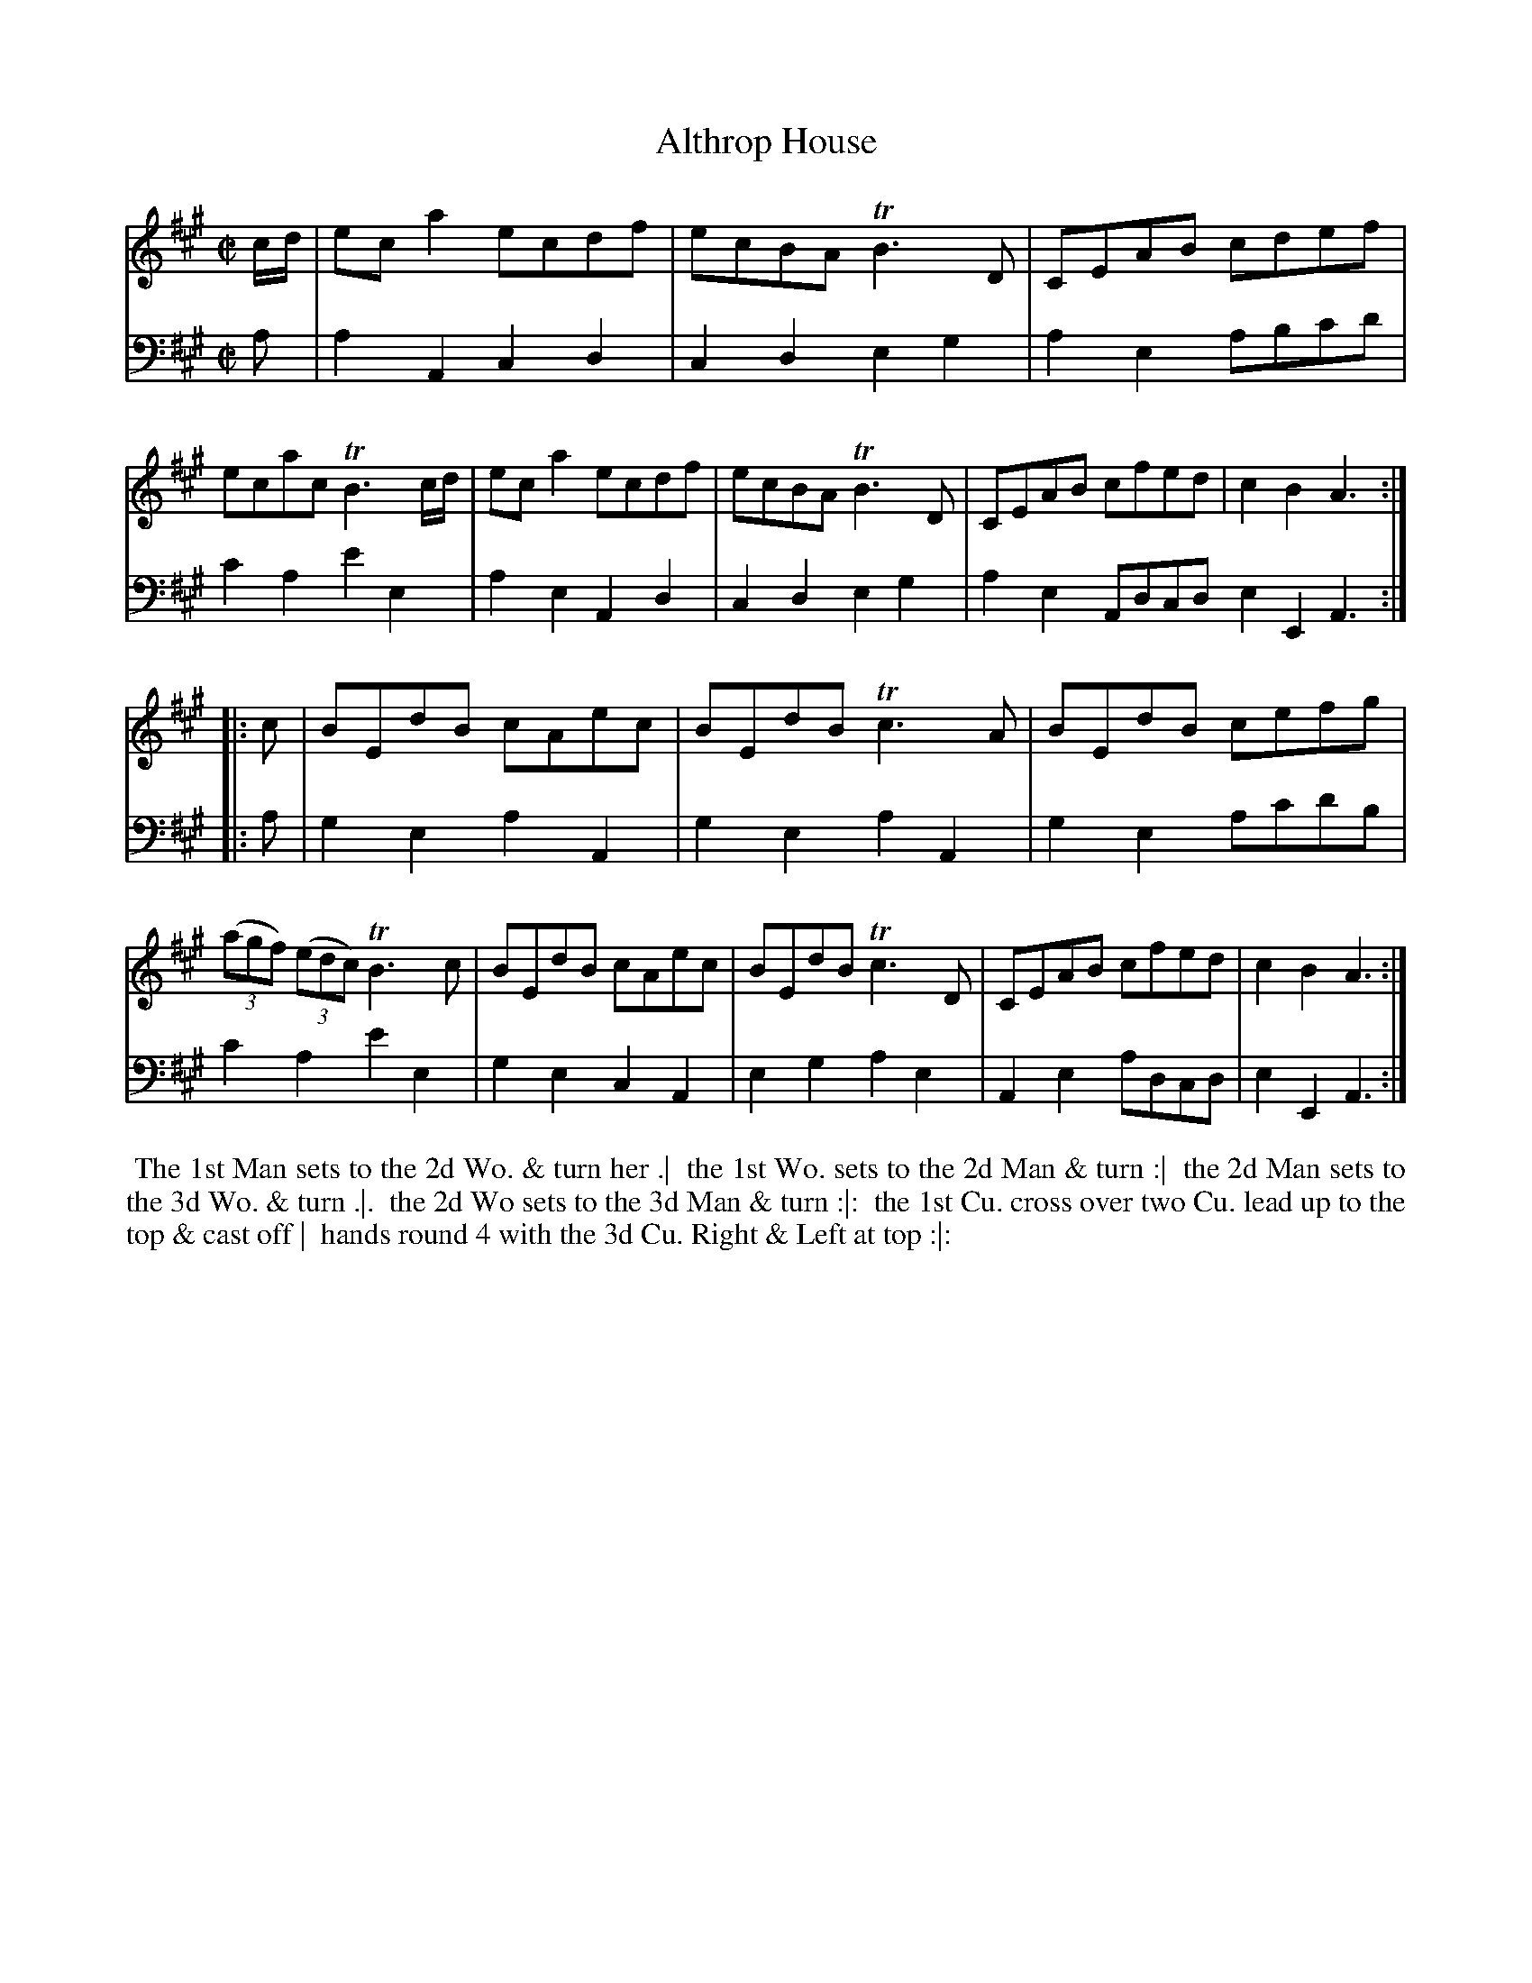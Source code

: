 X: 1
T: Althrop House
N: Pub: J. Walsh, London, 1748
Z: 2012 John Chambers <jc:trillian.mit.edu>
S: 4: ACMV  http://archive.org/details/acompositemusicv01rugg p.3:17
M: C|
L: 1/8
K: A
% - - - - - - - - - - - - - - - - - - - - - - - - -
V: 1
c/d/ |\
eca2 ecdf | ecBA TB3D | CEAB cdef | ecac TB3 c/d/ |\
eca2 ecdf | ecBA TB3D | CEAB cfed | c2B2 A3 :|
|: c |\
BEdB cAec | BEdB Tc3A | BEdB cefg | ((3agf) ((3edc) TB3c |\
BEdB cAec | BEdB Tc3D | CEAB cfed | c2B2 A3 :|
% - - - - - - - - - - - - - - - - - - - - - - - - -
V: 2 clef=bass middle=d
a |\
a2A2 c2d2 | c2d2 e2g2 | a2e2 abc'd' | c'2a2 e'2e2 |
a2e2 A2d2 | c2d2 e2g2 | a2e2 Adcd e2E2 A3 :|
|: a |\
g2e2 a2A2 | g2e2 a2A2 | g2e2 ac'd'b | c'2a2 e'2e2 |
g2e2 c2A2 | e2g2 a2e2 | A2e2 adcd | e2E2 A3 :|
% - - - - - - - - - - Dance description: - - - - - - - - - -
%%begintext align
%% The 1st Man sets to the 2d Wo. & turn her .|
%% the 1st Wo. sets to the 2d Man & turn :|
%% the 2d Man sets to the 3d Wo. & turn .|.
%% the 2d Wo sets to the 3d Man & turn :|:
%% the 1st Cu. cross over two Cu. lead up to the top & cast off |
%% hands round 4 with the 3d Cu. Right & Left at top :|:
%%endtext

